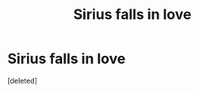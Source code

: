 #+TITLE: Sirius falls in love

* Sirius falls in love
:PROPERTIES:
:Score: 1
:DateUnix: 1590345182.0
:DateShort: 2020-May-24
:FlairText: What's That Fic?
:END:
[deleted]


